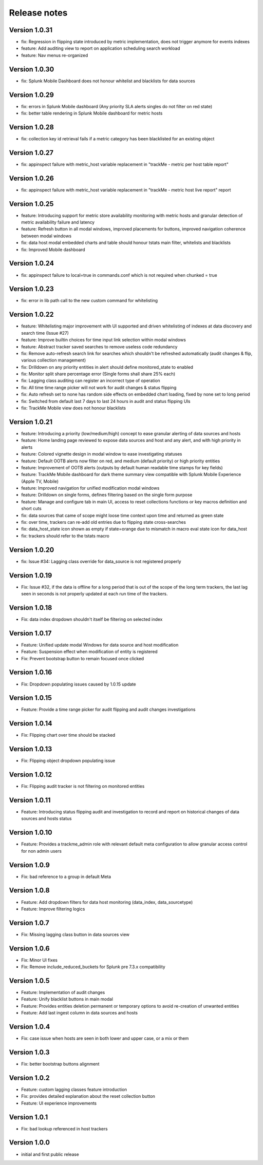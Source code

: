 Release notes
#############

Version 1.0.31
==============

- fix: Regression in flipping state introduced by metric implementation, does not trigger anymore for events indexes
- feature: Add auditing view to report on application scheduling search workload
- feature: Nav menus re-organized

Version 1.0.30
==============

- fix: Splunk Mobile Dashboard does not honour whitelist and blacklists for data sources

Version 1.0.29
==============

- fix: errors in Splunk Mobile dashboard (Any priority SLA alerts singles do not filter on red state)
- fix: better table rendering in Splunk Mobile dashboard for metric hosts

Version 1.0.28
==============

- fix: collection key id retrieval fails if a metric category has been blacklisted for an existing object

Version 1.0.27
==============

- fix: appinspect failure with metric_host variable replacement in "trackMe - metric per host table report"

Version 1.0.26
==============

- fix: appinspect failure with metric_host variable replacement in "trackMe - metric host live report" report

Version 1.0.25
==============

- feature: Introducing support for metric store availability monitoring with metric hosts and granular detection of metric availability failure and latency
- feature: Refresh button in all modal windows, improved placements for buttons, improved navigation coherence between modal windows
- fix: data host modal embedded charts and table should honour tstats main filter, whitelists and blacklists
- fix: Improved Mobile dashboard

Version 1.0.24
==============

- fix: appinspect failure to local=true in commands.conf which is not required when chunked = true

Version 1.0.23
==============

- fix: error in lib path call to the new custom command for whitelisting

Version 1.0.22
==============

- feature: Whitelisting major improvement with UI supported and driven whitelisting of indexes at data discovery and search time (Issue #27)
- feature: Improve builtin choices for time input link selection within modal windows
- feature: Abstract tracker saved searches to remove useless code redundancy
- fix: Remove auto-refresh search link for searches which shouldn't be refreshed automatically (audit changes & flip, various collection management)
- fix: Drilldown on any priority entities in alert should define monitored_state to enabled
- fix: Monitor split share percentage error (Single forms shall share 25% each)
- fix: Lagging class auditing can register an incorrect type of operation
- fix: All time time range picker will not work for audit changes & status flipping
- fix: Auto refresh set to none has random side effects on embedded chart loading, fixed by none set to long period
- fix: Switched from default last 7 days to last 24 hours in audit and status flipping UIs
- fix: TrackMe Mobile view does not honour blacklists

Version 1.0.21
==============

- feature: Introducing a priority (low/medium/high) concept to ease granular alerting of data sources and hosts
- feature: Home landing page reviewed to expose data sources and host and any alert, and with high priority in alerts
- feature: Colored vignette design in modal window to ease investigating statuses
- feature: Default OOTB alerts now filter on red, and medium (default priority) or high priority entities
- feature: Improvement of OOTB alerts (outputs by default human readable time stamps for key fields)
- feature: TrackMe Mobile dashboard for dark theme summary view compatible with Splunk Mobile Experience (Apple TV, Mobile)
- feature: Improved navigation for unified modification modal windows
- feature: Drilldown on single forms, defines filtering based on the single form purpose
- feature: Manage and configure tab in main UI, access to reset collections functions or key macros definition and short cuts
- fix: data sources that came of scope might loose time context upon time and returned as green state
- fix: over time, trackers can re-add old entries due to flipping state cross-searches
- fix: data_host_state icon shown as empty if state=orange due to mismatch in macro eval state icon for data_host
- fix: trackers should refer to the tstats macro

Version 1.0.20
==============

- fix: Issue #34: Lagging class override for data_source is not registered properly

Version 1.0.19
==============

- Fix: Issue #32, if the data is offline for a long period that is out of the scope of the long term trackers, the last lag seen in seconds is not properly updated at each run time of the trackers.

Version 1.0.18
==============

- Fix: data index dropdown shouldn't itself be filtering on selected index

Version 1.0.17
==============

- Feature: Unified update modal Windows for data source and host modification
- Feature: Suspension effect when modification of entity is registered
- Fix: Prevent bootstrap button to remain focused once clicked

Version 1.0.16
==============

- Fix: Dropdown populating issues caused by 1.0.15 update

Version 1.0.15
==============

- Feature: Provide a time range picker for audit flipping and audit changes investigations

Version 1.0.14
==============

- Fix: Flipping chart over time should be stacked

Version 1.0.13
==============

- Fix: Flipping object dropdown populating issue

Version 1.0.12
==============

- Fix: Flipping audit tracker is not filtering on monitored entities

Version 1.0.11
==============

- Feature: Introducing status flipping audit and investigation to record and report on historical changes of data sources and hosts status

Version 1.0.10
==============

- Feature: Provides a trackme_admin role with relevant default meta configuration to allow granular access control for non admin users

Version 1.0.9
=============

- Fix: bad reference to a group in default Meta

Version 1.0.8
=============

- Feature: Add dropdown filters for data host monitoring (data_index, data_sourcetype)
- Feature: Improve filtering logics

Version 1.0.7
=============

- Fix: Missing lagging class button in data sources view

Version 1.0.6
=============

- Fix: Minor UI fixes
- Fix: Remove include_reduced_buckets for Splunk pre 7.3.x compatibility

Version 1.0.5
=============

- Feature: Implementation of audit changes
- Feature: Unify blacklist buttons in main modal
- Feature: Provides entities deletion permanent or temporary options to avoid re-creation of unwanted entities
- Feature: Add last ingest column in data sources and hosts

Version 1.0.4
=============

- Fix: case issue when hosts are seen in both lower and upper case, or a mix or them

Version 1.0.3
=============

- Fix: better bootstrap buttons alignment

Version 1.0.2
=============

- Feature: custom lagging classes feature introduction
- Fix: provides detailed explanation about the reset collection button
- Feature: UI experience improvements

Version 1.0.1
=============

- Fix: bad lookup referenced in host trackers

Version 1.0.0
=============

- initial and first public release
